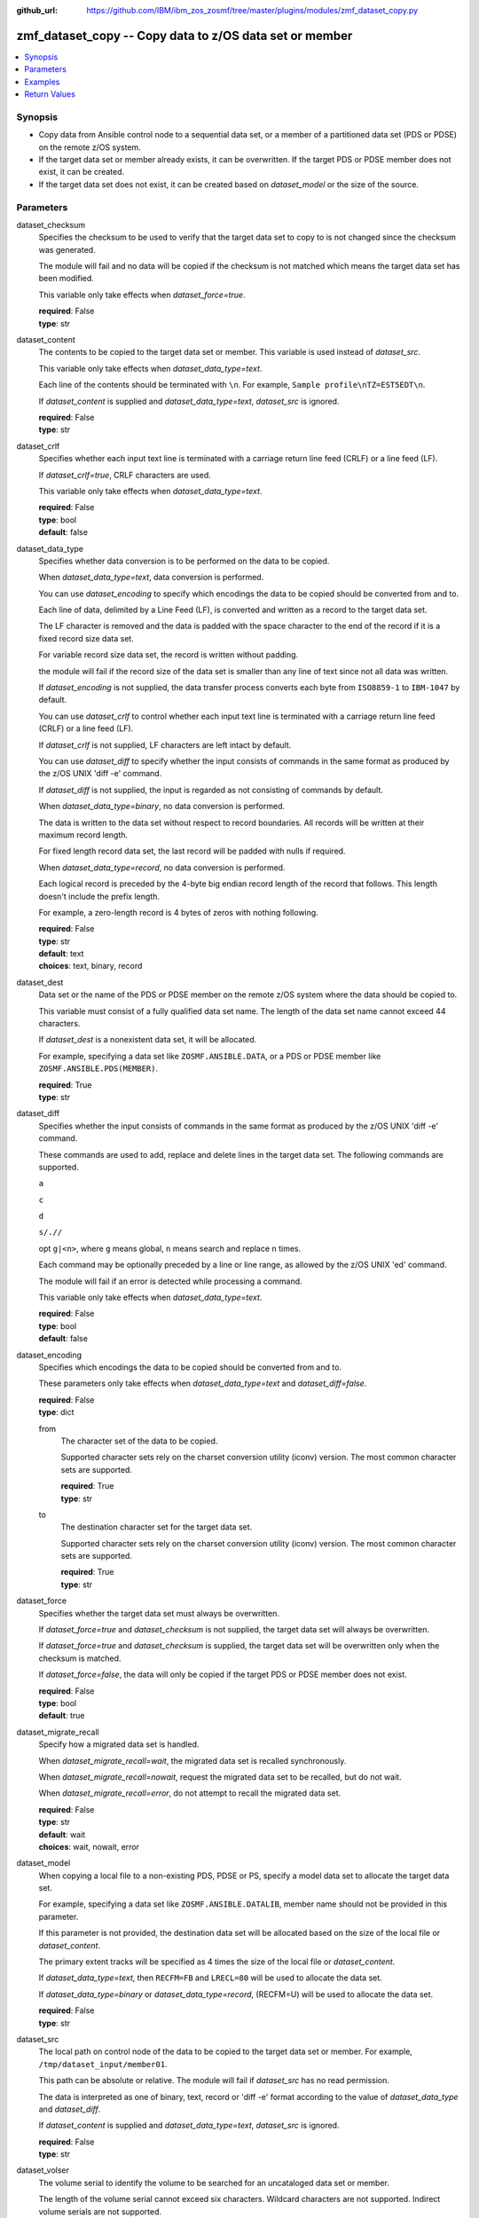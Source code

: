 
:github_url: https://github.com/IBM/ibm_zos_zosmf/tree/master/plugins/modules/zmf_dataset_copy.py

.. _zmf_dataset_copy_module:


zmf_dataset_copy -- Copy data to z/OS data set or member
========================================================



.. contents::
   :local:
   :depth: 1
   

Synopsis
--------
- Copy data from Ansible control node to a sequential data set, or a member of a partitioned data set (PDS or PDSE) on the remote z/OS system.
- If the target data set or member already exists, it can be overwritten. If the target PDS or PDSE member does not exist, it can be created.
- If the target data set does not exist, it can be created based on *dataset_model* or the size of the source.





Parameters
----------


 
     
dataset_checksum
  Specifies the checksum to be used to verify that the target data set to copy to is not changed since the checksum was generated.

  The module will fail and no data will be copied if the checksum is not matched which means the target data set has been modified.

  This variable only take effects when *dataset_force=true*.


  | **required**: False
  | **type**: str


 
     
dataset_content
  The contents to be copied to the target data set or member. This variable is used instead of *dataset_src*.

  This variable only take effects when *dataset_data_type=text*.

  Each line of the contents should be terminated with ``\n``. For example, ``Sample profile\nTZ=EST5EDT\n``.

  If *dataset_content* is supplied and *dataset_data_type=text*, *dataset_src* is ignored.


  | **required**: False
  | **type**: str


 
     
dataset_crlf
  Specifies whether each input text line is terminated with a carriage return line feed (CRLF) or a line feed (LF).

  If *dataset_crlf=true*, CRLF characters are used.

  This variable only take effects when *dataset_data_type=text*.


  | **required**: False
  | **type**: bool
  | **default**: false


 
     
dataset_data_type
  Specifies whether data conversion is to be performed on the data to be copied.

  When *dataset_data_type=text*, data conversion is performed.

  You can use *dataset_encoding* to specify which encodings the data to be copied should be converted from and to.

  Each line of data, delimited by a Line Feed (LF), is converted and written as a record to the target data set.

  The LF character is removed and the data is padded with the space character to the end of the record if it is a fixed record size data set.

  For variable record size data set, the record is written without padding.

  the module will fail if the record size of the data set is smaller than any line of text since not all data was written.

  If *dataset_encoding* is not supplied, the data transfer process converts each byte from ``ISO8859-1`` to ``IBM-1047`` by default.

  You can use *dataset_crlf* to control whether each input text line is terminated with a carriage return line feed (CRLF) or a line feed (LF).

  If *dataset_crlf* is not supplied, LF characters are left intact by default.

  You can use *dataset_diff* to specify whether the input consists of commands in the same format as produced by the z/OS UNIX 'diff -e' command.

  If *dataset_diff* is not supplied, the input is regarded as not consisting of commands by default.

  When *dataset_data_type=binary*, no data conversion is performed.

  The data is written to the data set without respect to record boundaries. All records will be written at their maximum record length.

  For fixed length record data set, the last record will be padded with nulls if required.

  When *dataset_data_type=record*, no data conversion is performed.

  Each logical record is preceded by the 4-byte big endian record length of the record that follows. This length doesn't include the prefix length.

  For example, a zero-length record is 4 bytes of zeros with nothing following.


  | **required**: False
  | **type**: str
  | **default**: text
  | **choices**: text, binary, record


 
     
dataset_dest
  Data set or the name of the PDS or PDSE member on the remote z/OS system where the data should be copied to.

  This variable must consist of a fully qualified data set name. The length of the data set name cannot exceed 44 characters.

  If *dataset_dest* is a nonexistent data set, it will be allocated.

  For example, specifying a data set like ``ZOSMF.ANSIBLE.DATA``, or a PDS or PDSE member like ``ZOSMF.ANSIBLE.PDS(MEMBER)``.


  | **required**: True
  | **type**: str


 
     
dataset_diff
  Specifies whether the input consists of commands in the same format as produced by the z/OS UNIX 'diff -e' command.

  These commands are used to add, replace and delete lines in the target data set. The following commands are supported.

  ``a``

  ``c``

  ``d``

  ``s/.//``

  opt ``g|<n>``, where ``g`` means global, ``n`` means search and replace ``n`` times.

  Each command may be optionally preceded by a line or line range, as allowed by the z/OS UNIX 'ed' command.

  The module will fail if an error is detected while processing a command.

  This variable only take effects when *dataset_data_type=text*.


  | **required**: False
  | **type**: bool
  | **default**: false


 
     
dataset_encoding
  Specifies which encodings the data to be copied should be converted from and to.

  These parameters only take effects when *dataset_data_type=text* and *dataset_diff=false*.


  | **required**: False
  | **type**: dict


 
     
  from
    The character set of the data to be copied.

    Supported character sets rely on the charset conversion utility (iconv) version. The most common character sets are supported.


    | **required**: True
    | **type**: str


 
     
  to
    The destination character set for the target data set.

    Supported character sets rely on the charset conversion utility (iconv) version. The most common character sets are supported.


    | **required**: True
    | **type**: str



 
     
dataset_force
  Specifies whether the target data set must always be overwritten.

  If *dataset_force=true* and *dataset_checksum* is not supplied, the target data set will always be overwritten.

  If *dataset_force=true* and *dataset_checksum* is supplied, the target data set will be overwritten only when the checksum is matched.

  If *dataset_force=false*, the data will only be copied if the target PDS or PDSE member does not exist.


  | **required**: False
  | **type**: bool
  | **default**: true


 
     
dataset_migrate_recall
  Specify how a migrated data set is handled.

  When *dataset_migrate_recall=wait*, the migrated data set is recalled synchronously.

  When *dataset_migrate_recall=nowait*, request the migrated data set to be recalled, but do not wait.

  When *dataset_migrate_recall=error*, do not attempt to recall the migrated data set.


  | **required**: False
  | **type**: str
  | **default**: wait
  | **choices**: wait, nowait, error


 
     
dataset_model
  When copying a local file to a non-existing PDS, PDSE or PS, specify a model data set to allocate the target data set.

  For example, specifying a data set like ``ZOSMF.ANSIBLE.DATALIB``, member name should not be provided in this parameter.

  If this parameter is not provided, the destination data set will be allocated based on the size of the local file or *dataset_content*.

  The primary extent tracks will be specified as 4 times the size of the local file or *dataset_content*.

  If *dataset_data_type=text*, then ``RECFM=FB`` and ``LRECL=80`` will be used to allocate the data set.

  If *dataset_data_type=binary* or *dataset_data_type=record*, (RECFM=U) will be used to allocate the data set.


  | **required**: False
  | **type**: str


 
     
dataset_src
  The local path on control node of the data to be copied to the target data set or member. For example, ``/tmp/dataset_input/member01``.

  This path can be absolute or relative. The module will fail if *dataset_src* has no read permission.

  The data is interpreted as one of binary, text, record or 'diff -e' format according to the value of *dataset_data_type* and *dataset_diff*.

  If *dataset_content* is supplied and *dataset_data_type=text*, *dataset_src* is ignored.


  | **required**: False
  | **type**: str


 
     
dataset_volser
  The volume serial to identify the volume to be searched for an uncataloged data set or member.

  The length of the volume serial cannot exceed six characters. Wildcard characters are not supported. Indirect volume serials are not supported.

  If this parameter is provided and *dataset_dest* is a nonexistent data set, *dataset_volser* must point to a volume on a 3390 device.


  | **required**: False
  | **type**: str


 
     
zmf_credential
  Authentication credentials, returned by module ``zmf_authenticate``, for the successful authentication with z/OSMF server.

  If *zmf_credential* is supplied, *zmf_host*, *zmf_port*, *zmf_user*, *zmf_password*, *zmf_crt* and *zmf_key* are ignored.


  | **required**: False
  | **type**: dict


 
     
  jwtToken
    The value of JSON Web token, which supports strong encryption.

    If *LtpaToken2* is not supplied, *jwtToken* is required.


    | **required**: False
    | **type**: str


 
     
  LtpaToken2
    The value of Lightweight Third Party Access (LTPA) token, which supports strong encryption.

    If *jwtToken* is not supplied, *LtpaToken2* is required.


    | **required**: False
    | **type**: str


 
     
  zmf_host
    Hostname of the z/OSMF server.


    | **required**: True
    | **type**: str


 
     
  zmf_port
    Port number of the z/OSMF server.


    | **required**: False
    | **type**: int



 
     
zmf_crt
  Location of the PEM-formatted certificate chain file to be used for HTTPS client authentication.

  If *zmf_credential* is supplied, *zmf_crt* is ignored.

  If *zmf_credential* is not supplied, *zmf_crt* is required when *zmf_user* and *zmf_password* are not supplied.


  | **required**: False
  | **type**: str


 
     
zmf_host
  Hostname of the z/OSMF server.

  If *zmf_credential* is supplied, *zmf_host* is ignored.

  If *zmf_credential* is not supplied, *zmf_host* is required.


  | **required**: False
  | **type**: str


 
     
zmf_key
  Location of the PEM-formatted file with your private key to be used for HTTPS client authentication.

  If *zmf_credential* is supplied, *zmf_key* is ignored.

  If *zmf_credential* is not supplied, *zmf_key* is required when *zmf_user* and *zmf_password* are not supplied.


  | **required**: False
  | **type**: str


 
     
zmf_password
  Password to be used for authenticating with z/OSMF server.

  If *zmf_credential* is supplied, *zmf_password* is ignored.

  If *zmf_credential* is not supplied, *zmf_password* is required when *zmf_crt* and *zmf_key* are not supplied.

  If *zmf_credential* is not supplied and *zmf_crt* and *zmf_key* are supplied, *zmf_user* and *zmf_password* are ignored.


  | **required**: False
  | **type**: str


 
     
zmf_port
  Port number of the z/OSMF server.

  If *zmf_credential* is supplied, *zmf_port* is ignored.


  | **required**: False
  | **type**: int


 
     
zmf_user
  User name to be used for authenticating with z/OSMF server.

  If *zmf_credential* is supplied, *zmf_user* is ignored.

  If *zmf_credential* is not supplied, *zmf_user* is required when *zmf_crt* and *zmf_key* are not supplied.

  If *zmf_credential* is not supplied and *zmf_crt* and *zmf_key* are supplied, *zmf_user* and *zmf_password* are ignored.


  | **required**: False
  | **type**: str




Examples
--------

.. code-block:: yaml+jinja

   
   - name: Copy a local file to data set ZOSMF.ANSIBLE.LIB
     zmf_dataset_copy:
       zmf_host: "sample.ibm.com"
       dataset_src: "/tmp/dataset_input/sample1"
       dataset_dest: "ZOSMF.ANSIBLE.LIB"

   - name: Copy a local file to PDS member ZOSMF.ANSIBLE.LIB(MEMBER01) only if it does not exist
     zmf_dataset_copy:
       zmf_host: "sample.ibm.com"
       dataset_src: "/tmp/dataset_input/member01"
       dataset_dest: "ZOSMF.ANSIBLE.LIB(MEMBER01)"
       dataset_force: false

   - name: Copy the contents to data set ZOSMF.ANSIBLE.LIB
     zmf_dataset_copy:
       zmf_host: "sample.ibm.com"
       dataset_conntent: "Sample profile\nTZ=EST5EDT\n"
       dataset_dest: "ZOSMF.ANSIBLE.LIB"

   - name: Copy a local file to uncataloged PDS member ZOSMF.ANSIBLE.LIB(MEMBER01) as binary
     zmf_dataset_copy:
       zmf_host: "sample.ibm.com"
       dataset_src: "/tmp/dataset_input/member01"
       dataset_dest: "ZOSMF.ANSIBLE.LIB(MEMBER01)"
       dataset_volser: "VOL001"
       dataset_data_type: "binary"

   - name: Copy a local file to data set ZOSMF.ANSIBLE.LIB and convert from ISO8859-1 to IBM-037
     zmf_dataset_copy:
       zmf_host: "sample.ibm.com"
       dataset_src: "/tmp/dataset_input/sample1"
       dataset_dest: "ZOSMF.ANSIBLE.LIB"
       dataset_encoding:
         from: ISO8859-1
         to: IBM-037

   - name: Copy a local file to data set ZOSMF.ANSIBLE.LIB and validate its checksum
     zmf_dataset_copy:
       zmf_host: "sample.ibm.com"
       dataset_src: "/tmp/dataset_input/sample1"
       dataset_dest: "ZOSMF.ANSIBLE.LIB"
       dataset_checksum: "93822124D6E66E2213C64B0D10800224"










Return Values
-------------

   
      
   changed
        Indicates if any change is made during the module operation.


        | **returned**: always 
        | **type**: bool


   
      
   message
        The output message generated by the module to indicate whether the data set or member is successfully copied.


        | **returned**: on success 
        | **type**: str

        **sample**: ::

                  "The target data set ZOSMF.ANSIBLE.SAMPLE(MEMBER) is created and updated successfully."

                  "The target data set ZOSMF.ANSIBLE.SAMPLE is updated successfully."

                  "No data is copied since the target data set ZOSMF.ANSIBLE.SAMPLE(MEMBER) exists and dataset_force is set to False."



   
      
   dataset_checksum
        The checksum of the updated data set.


        | **returned**: on success 
        | **type**: str

        **sample**: ::

                  "93822124D6E66E2213C64B0D10800224"




